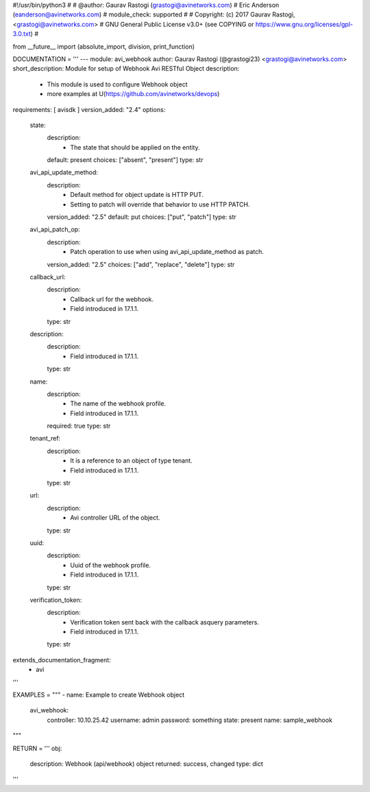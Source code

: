 #!/usr/bin/python3
#
# @author: Gaurav Rastogi (grastogi@avinetworks.com)
#          Eric Anderson (eanderson@avinetworks.com)
# module_check: supported
#
# Copyright: (c) 2017 Gaurav Rastogi, <grastogi@avinetworks.com>
# GNU General Public License v3.0+ (see COPYING or https://www.gnu.org/licenses/gpl-3.0.txt)
#


from __future__ import (absolute_import, division, print_function)


DOCUMENTATION = '''
---
module: avi_webhook
author: Gaurav Rastogi (@grastogi23) <grastogi@avinetworks.com>
short_description: Module for setup of Webhook Avi RESTful Object
description:
    - This module is used to configure Webhook object
    - more examples at U(https://github.com/avinetworks/devops)
requirements: [ avisdk ]
version_added: "2.4"
options:
    state:
        description:
            - The state that should be applied on the entity.
        default: present
        choices: ["absent", "present"]
        type: str
    avi_api_update_method:
        description:
            - Default method for object update is HTTP PUT.
            - Setting to patch will override that behavior to use HTTP PATCH.
        version_added: "2.5"
        default: put
        choices: ["put", "patch"]
        type: str
    avi_api_patch_op:
        description:
            - Patch operation to use when using avi_api_update_method as patch.
        version_added: "2.5"
        choices: ["add", "replace", "delete"]
        type: str
    callback_url:
        description:
            - Callback url for the webhook.
            - Field introduced in 17.1.1.
        type: str
    description:
        description:
            - Field introduced in 17.1.1.
        type: str
    name:
        description:
            - The name of the webhook profile.
            - Field introduced in 17.1.1.
        required: true
        type: str
    tenant_ref:
        description:
            - It is a reference to an object of type tenant.
            - Field introduced in 17.1.1.
        type: str
    url:
        description:
            - Avi controller URL of the object.
        type: str
    uuid:
        description:
            - Uuid of the webhook profile.
            - Field introduced in 17.1.1.
        type: str
    verification_token:
        description:
            - Verification token sent back with the callback asquery parameters.
            - Field introduced in 17.1.1.
        type: str
extends_documentation_fragment:
    - avi
'''

EXAMPLES = """
- name: Example to create Webhook object
  avi_webhook:
    controller: 10.10.25.42
    username: admin
    password: something
    state: present
    name: sample_webhook
"""

RETURN = '''
obj:
    description: Webhook (api/webhook) object
    returned: success, changed
    type: dict
'''


